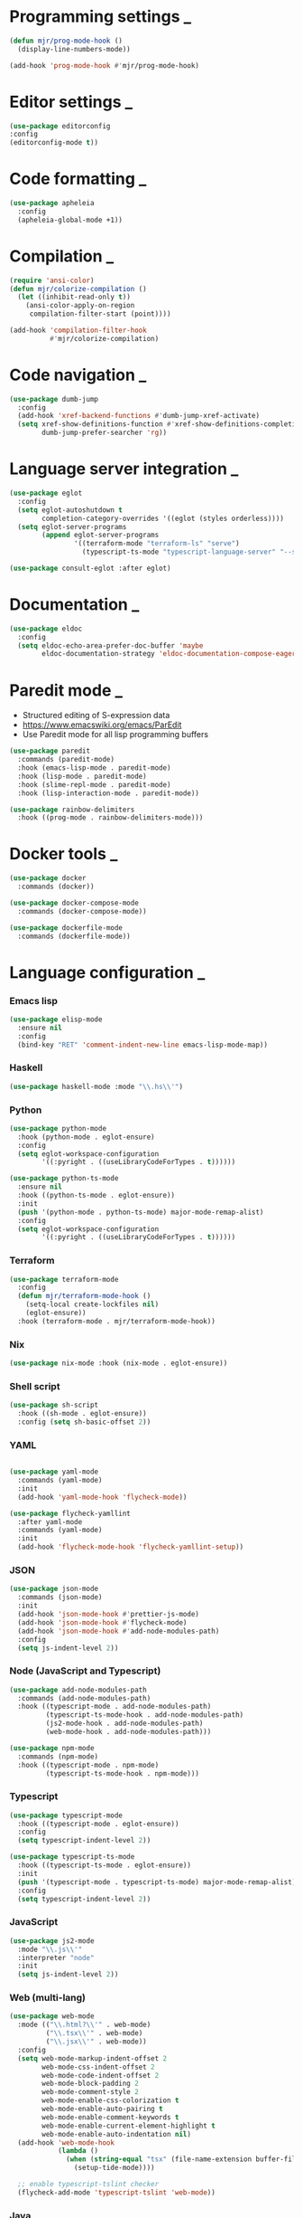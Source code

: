 * Programming settings                                                       :_:
  #+begin_src emacs-lisp
  (defun mjr/prog-mode-hook ()
    (display-line-numbers-mode))

  (add-hook 'prog-mode-hook #'mjr/prog-mode-hook)
  #+end_src


* Editor settings                                                            :_:
  #+BEGIN_SRC emacs-lisp
  (use-package editorconfig
  :config
  (editorconfig-mode t))
  #+END_SRC


* Code formatting                                                            :_:
  #+begin_src emacs-lisp
  (use-package apheleia
    :config
    (apheleia-global-mode +1))
  #+end_src


* Compilation                                                                :_:
  #+begin_src emacs-lisp
  (require 'ansi-color)
  (defun mjr/colorize-compilation ()
    (let ((inhibit-read-only t))
      (ansi-color-apply-on-region
       compilation-filter-start (point))))

  (add-hook 'compilation-filter-hook
            #'mjr/colorize-compilation)
  #+end_src


* Code navigation                                                            :_:
  #+begin_src emacs-lisp
  (use-package dumb-jump
    :config
    (add-hook 'xref-backend-functions #'dumb-jump-xref-activate)
    (setq xref-show-definitions-function #'xref-show-definitions-completing-read
          dumb-jump-prefer-searcher 'rg))
  #+end_src


* Language server integration                                                :_:
  #+begin_src emacs-lisp
  (use-package eglot
    :config
    (setq eglot-autoshutdown t
          completion-category-overrides '((eglot (styles orderless))))
    (setq eglot-server-programs
          (append eglot-server-programs
                  '((terraform-mode "terraform-ls" "serve")
                    (typescript-ts-mode "typescript-language-server" "--stdio")))))

  (use-package consult-eglot :after eglot)
  #+end_src


* Documentation                                                              :_:
  #+begin_src emacs-lisp
  (use-package eldoc
    :config
    (setq eldoc-echo-area-prefer-doc-buffer 'maybe
          eldoc-documentation-strategy 'eldoc-documentation-compose-eagerly))
  #+end_src


* Paredit mode                                                               :_:
  - Structured editing of S-expression data
  - https://www.emacswiki.org/emacs/ParEdit
  - Use Paredit mode for all lisp programming buffers

  #+begin_src emacs-lisp
  (use-package paredit
    :commands (paredit-mode)
    :hook (emacs-lisp-mode . paredit-mode)
    :hook (lisp-mode . paredit-mode)
    :hook (slime-repl-mode . paredit-mode)
    :hook (lisp-interaction-mode . paredit-mode))

  (use-package rainbow-delimiters
    :hook ((prog-mode . rainbow-delimiters-mode)))
  #+end_src


* Docker tools                                                               :_:
  #+begin_src emacs-lisp
  (use-package docker
    :commands (docker))

  (use-package docker-compose-mode
    :commands (docker-compose-mode))

  (use-package dockerfile-mode
    :commands (dockerfile-mode))
  #+end_src


* Language configuration                                                     :_:
*** Emacs lisp
    #+begin_src emacs-lisp
    (use-package elisp-mode
      :ensure nil
      :config
      (bind-key "RET" 'comment-indent-new-line emacs-lisp-mode-map))
    #+end_src

*** Haskell
    #+begin_src emacs-lisp
    (use-package haskell-mode :mode "\\.hs\\'")
    #+end_src

*** Python
    #+begin_src emacs-lisp
    (use-package python-mode
      :hook (python-mode . eglot-ensure)
      :config
      (setq eglot-workspace-configuration
            '((:pyright . ((useLibraryCodeForTypes . t))))))

    (use-package python-ts-mode
      :ensure nil
      :hook ((python-ts-mode . eglot-ensure))
      :init
      (push '(python-mode . python-ts-mode) major-mode-remap-alist)
      :config
      (setq eglot-workspace-configuration
            '((:pyright . ((useLibraryCodeForTypes . t))))))
    #+end_src

*** Terraform
    #+begin_src emacs-lisp
    (use-package terraform-mode
      :config
      (defun mjr/terraform-mode-hook ()
        (setq-local create-lockfiles nil)
        (eglot-ensure))
      :hook (terraform-mode . mjr/terraform-mode-hook))
    #+end_src

*** Nix
    #+begin_src emacs-lisp
    (use-package nix-mode :hook (nix-mode . eglot-ensure))
    #+end_src

*** Shell script
    #+begin_src emacs-lisp
    (use-package sh-script
      :hook ((sh-mode . eglot-ensure))
      :config (setq sh-basic-offset 2))
    #+end_src

*** YAML
    #+begin_src emacs-lisp

    (use-package yaml-mode
      :commands (yaml-mode)
      :init
      (add-hook 'yaml-mode-hook 'flycheck-mode))

    (use-package flycheck-yamllint
      :after yaml-mode
      :commands (yaml-mode)
      :init
      (add-hook 'flycheck-mode-hook 'flycheck-yamllint-setup))
    #+end_src

*** JSON
    #+begin_src emacs-lisp
    (use-package json-mode
      :commands (json-mode)
      :init
      (add-hook 'json-mode-hook #'prettier-js-mode)
      (add-hook 'json-mode-hook #'flycheck-mode)
      (add-hook 'json-mode-hook #'add-node-modules-path)
      :config
      (setq js-indent-level 2))
    #+end_src

*** Node (JavaScript and Typescript)
    #+begin_src emacs-lisp
    (use-package add-node-modules-path
      :commands (add-node-modules-path)
      :hook ((typescript-mode . add-node-modules-path)
             (typescript-ts-mode-hook . add-node-modules-path)
             (js2-mode-hook . add-node-modules-path)
             (web-mode-hook . add-node-modules-path)))

    (use-package npm-mode
      :commands (npm-mode)
      :hook ((typescript-mode . npm-mode)
             (typescript-ts-mode-hook . npm-mode)))
    #+end_src

*** Typescript
    #+begin_src emacs-lisp
    (use-package typescript-mode
      :hook ((typescript-mode . eglot-ensure))
      :config
      (setq typescript-indent-level 2))

    (use-package typescript-ts-mode
      :hook ((typescript-ts-mode . eglot-ensure))
      :init
      (push '(typescript-mode . typescript-ts-mode) major-mode-remap-alist)
      :config
      (setq typescript-indent-level 2))
    #+end_src

*** JavaScript
    #+begin_src emacs-lisp
    (use-package js2-mode
      :mode "\\.js\\'"
      :interpreter "node"
      :init
      (setq js-indent-level 2))
    #+end_src

*** Web (multi-lang)
    #+begin_src emacs-lisp
    (use-package web-mode
      :mode (("\\.html?\\'" . web-mode)
             ("\\.tsx\\'" . web-mode)
             ("\\.jsx\\'" . web-mode))
      :config
      (setq web-mode-markup-indent-offset 2
            web-mode-css-indent-offset 2
            web-mode-code-indent-offset 2
            web-mode-block-padding 2
            web-mode-comment-style 2
            web-mode-enable-css-colorization t
            web-mode-enable-auto-pairing t
            web-mode-enable-comment-keywords t
            web-mode-enable-current-element-highlight t
            web-mode-enable-auto-indentation nil)
      (add-hook 'web-mode-hook
                (lambda ()
                  (when (string-equal "tsx" (file-name-extension buffer-file-name))
                    (setup-tide-mode))))

      ;; enable typescript-tslint checker
      (flycheck-add-mode 'typescript-tslint 'web-mode))
    #+end_src

*** Java
    #+begin_src emacs-lisp
    (defun mjr/enable-eglot-java-hook ()
      (interactive)
      (add-hook 'java-mode-hook 'eglot-ensure))

    (defun mjr/disable-eglot-java-hook ()
      (interactive)
      (remove-hook 'java-mode-hook 'eglot-ensure))

    (use-package groovy-mode :mode "\\.gradle\\'")
    #+end_src

*** Kotlin
    #+begin_src emacs-lisp
    (use-package kotlin-mode :mode "\\.kt\\'")

    (defun mjr/enable-eglot-kotlin-hook ()
      (interactive)
      (add-hook 'kotlin-mode-hook 'eglot-ensure))

    (defun mjr/disable-eglot-kotlin-hook ()
      (interactive)
      (remove-hook 'kotlin-mode-hook 'eglot-ensure))

    (use-package flycheck-kotlin
      :init
      (flycheck-kotlin-setup))
    #+end_src

*** Go
  #+begin_src emacs-lisp
  (use-package go-mode
    :commands (go-mode)
    :init
    (setq gofmt-command "goimports")
    (add-hook 'before-save-hook 'gofmt-before-save)
    (add-hook 'go-mode-hook 'go-eldoc-setup)
    :config
    (defun mjr-go-mode-hook ()
      (if (not (string-match "go" compile-command))
          (set (make-local-variable 'compile-command)
               (concat "go run " buffer-file-name))))

    (add-hook 'go-mode-hook 'mjr-go-mode-hook)
    :bind (:map go-mode-map ("M-." . godef-jump)))

  (use-package go-eldoc
    :config
    (add-hook 'go-mode-hook 'go-eldoc-setup))
  #+end_src

*** Rust
  #+begin_src emacs-lisp
  (use-package rust-mode
    :commands (rust-mode)
    :init
    (add-hook 'rust-mode-hook 'cargo-minor-mode)
    (add-hook 'rust-mode-hook #'racer-mode)
    :config
    (setq rust-format-on-save t)
    (setq racer-cmd "~/.cargo/bin/racer") ;; Rustup binaries PATH
    (setq racer-rust-src-path "/Users/mryall/Src/rust/rust/src")) ;; Rust source code PATH

  (use-package racer
    :after rust-mode
    :init
    (add-hook 'racer-mode-hook #'eldoc-mode))

  (use-package cargo :after rust-mode)

  (use-package flycheck-rust
    :after rust-mode
    :init
    (add-hook 'flycheck-mode-hook 'flycheck-rust-setup))
  #+end_src

*** Just
    #+begin_src emacs-lisp
    (use-package just-mode)
    #+end_src
